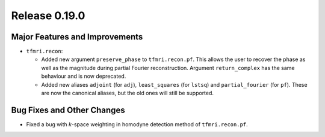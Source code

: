 Release 0.19.0
==============

Major Features and Improvements
-------------------------------

* ``tfmri.recon``:

  * Added new argument ``preserve_phase`` to ``tfmri.recon.pf``. This allows
    the user to recover the phase as well as the magnitude during partial
    Fourier reconstruction. Argument ``return_complex`` has the same behaviour
    and is now deprecated.
  * Added new aliases ``adjoint`` (for ``adj``), ``least_squares``
    (for ``lstsq``) and ``partial_fourier`` (for ``pf``). These are now the
    canonical aliases, but the old ones will still be supported.


Bug Fixes and Other Changes
---------------------------

* Fixed a bug with *k*-space weighting in homodyne detection method of
  ``tfmri.recon.pf``. 

